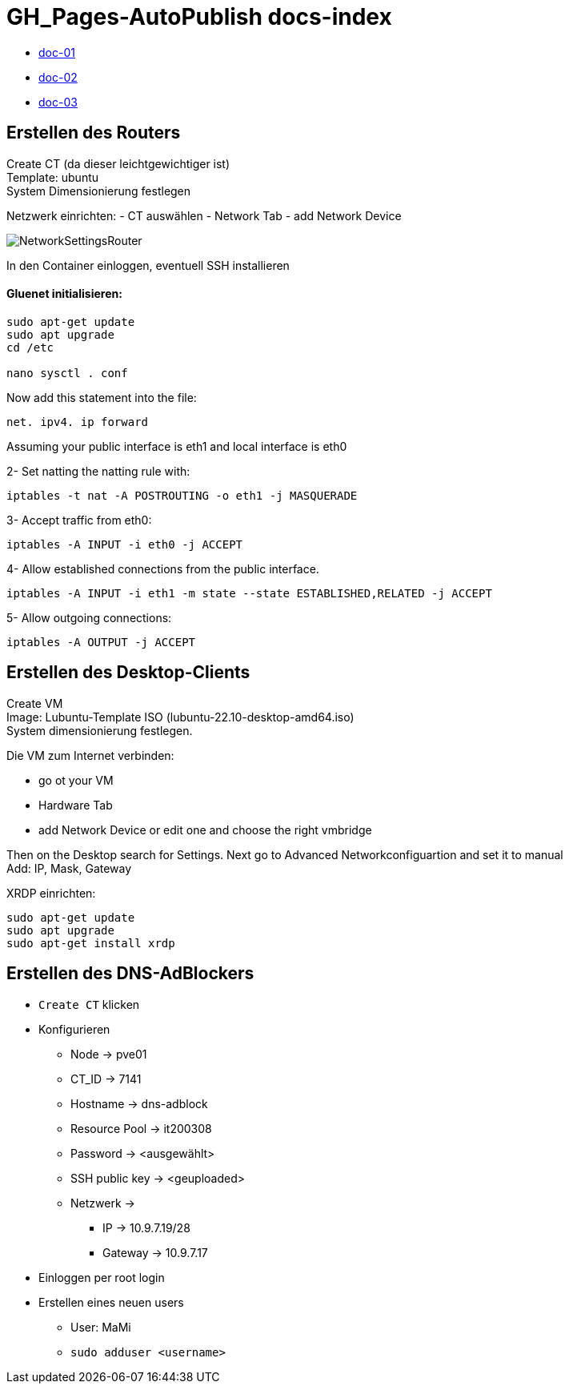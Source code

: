 = GH_Pages-AutoPublish docs-index

 * xref:doc-01.adoc[doc-01]
 * xref:doc-02.adoc[doc-02]
 * xref:doc-03.adoc[doc-03]


== Erstellen des Routers

Create CT (da dieser leichtgewichtiger ist) +
Template: ubuntu +
System Dimensionierung festlegen

Netzwerk einrichten:
- CT auswählen
- Network Tab
- add Network Device

image:images/NetworkSettingsRouter.png[]

In den Container einloggen, eventuell SSH installieren

==== Gluenet initialisieren:

```bash
sudo apt-get update
sudo apt upgrade
cd /etc

nano sysctl . conf
```

Now add this statement into the file:

```bash
net. ipv4. ip forward
```

Assuming your public interface is eth1 and local interface is eth0

2- Set natting the natting rule with:
```bash
iptables -t nat -A POSTROUTING -o eth1 -j MASQUERADE
```
3- Accept traffic from eth0:
```bash
iptables -A INPUT -i eth0 -j ACCEPT
```
4- Allow established connections from the public interface.
```bash
iptables -A INPUT -i eth1 -m state --state ESTABLISHED,RELATED -j ACCEPT
```
5- Allow outgoing connections:
```bash
iptables -A OUTPUT -j ACCEPT
```


== Erstellen des Desktop-Clients
Create VM +
Image: Lubuntu-Template ISO (lubuntu-22.10-desktop-amd64.iso) +
System dimensionierung festlegen.

Die VM zum Internet verbinden:

- go ot your VM
- Hardware Tab
- add Network Device or edit one and choose the right vmbridge

Then on the Desktop search for Settings.
Next go to Advanced Networkconfiguartion and set it to manual +
Add: IP, Mask, Gateway

XRDP einrichten:
[source, bash]
----
sudo apt-get update
sudo apt upgrade
sudo apt-get install xrdp
----

== Erstellen des DNS-AdBlockers
* ``Create CT`` klicken
* Konfigurieren
** Node -> pve01
** CT_ID -> 7141
** Hostname -> dns-adblock
** Resource Pool -> it200308
** Password -> <ausgewählt>
** SSH public key -> <geuploaded>
** Netzwerk ->
*** IP -> 10.9.7.19/28
*** Gateway -> 10.9.7.17
* Einloggen per root login
* Erstellen eines neuen users
** User: MaMi
** ``sudo adduser <username>``